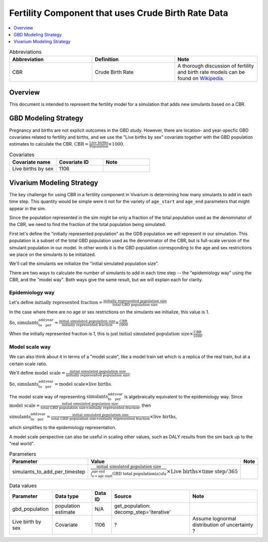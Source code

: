 .. _fertility_crude_birth_rate:

..
  Section title decorators for this document:

  ==============
  Document Title
  ==============

  Section Level 1 (#.0)
  ---------------------

  Section Level 2 (#.#)
  +++++++++++++++++++++

  Section Level 3 (#.#.#)
  ~~~~~~~~~~~~~~~~~~~~~~~

  Section Level 4
  ^^^^^^^^^^^^^^^

  Section Level 5
  '''''''''''''''

  The depth of each section level is determined by the order in which each
  decorator is encountered below. If you need an even deeper section level, just
  choose a new decorator symbol from the list here:
  https://docutils.sourceforge.io/docs/ref/rst/restructuredtext.html#sections
  And then add it to the list of decorators above.

===================================================
Fertility Component that uses Crude Birth Rate Data
===================================================

.. contents::
   :local:
   :depth: 1

.. list-table:: Abbreviations
  :widths: 15 15 15
  :header-rows: 1

  * - Abbreviation
    - Definition
    - Note
  * - CBR
    - Crude Birth Rate
    - A thorough discussion of fertility and
      birth rate models can be found on
      `Wikipedia <https://en.wikipedia.org/wiki/Birth_rate>`_.

Overview
-------------

This document is intended to represent the fertility model for a simulation that adds new simulants based on a CBR.

GBD Modeling Strategy
----------------------

Pregnancy and births are not explicit outcomes in the GBD study. However, there are location- and year-specfic GBD covariates related to fertility and births, and we use the "Live births by sex" covariate together with the GBD population estimates to calculate the CBR.  :math:`\text{CBR} = \frac{\text{Live births}}{\text{Population}} \times 1000`.

.. list-table:: Covariates
  :widths: 15 15 15
  :header-rows: 1

  * - Covariate name
    - Covariate ID
    - Note
  * - Live births by sex
    - 1106
    - 


Vivarium Modeling Strategy
----------------------------

The key challenge for using CBR in a fertility component in Vivarium is determining how many simulants to add in each time step.  This quantity would be simple were it not for the variety of ``age_start`` and ``age_end`` parameters that might appear in the sim.

Since the population represented in the sim might be only a fraction of the total population used as the denominator of the CBR, we need to find the fraction of the total population being simulated.

First let's define the "initially represented population" as the GDB population we will represent in our simulation.
This population is a subset of the total GBD population used as the denominator of the CBR, but is full-scale version of the simulant population in our model.
In other words it is the GBD population corresponding to the age and sex restrictions we place on the simulants to be initialized.

We'll call the simulants we initialize the "initial simulated population size".

There are two ways to calculate the number of simulants to add in each time step -- the "epidemiology way" using the CBR, and the "model way".
Both ways give the same result, but we will explain each for clarity.

Epidemiology way
++++++++++++++++

Let's define :math:`\text{initially represented fraction} = \frac{\text{initially represented population size}}{\text{total GBD population size}}`

In the case where there are no age or sex restrictions on the simulants we initialize, this value is 1.

So, :math:`\text{simulants_to_add_per_year} = \frac{\text{initial simulated population size}}{\text{initially represented fraction}} \times \frac{\text{CBR}}{1000}`

When the initially represented fraction is 1, this is just :math:`\text{initial simulated population size} \times \frac{\text{CBR}}{1000}`.

Model scale way
+++++++++++++++

We can also think about it in terms of a "model scale", like a model train set which is a replica of the real train, but at a certain scale ratio.

We'll define :math:`\text{model scale} = \frac{\text{initial simulated population size}}{\text{initially represented population size}}`.

So, :math:`\text{simulants_to_add_per_year} = \text{model scale} \times \text{live births}`.

The model scale way of representing :math:`\text{simulants_to_add_per_year}` is algebraically equivalent to the epidemiology way. 
Since :math:`\text{model scale} = \frac{\text{initial simulated population size}}{\text{total GBD population size} \times \text{initially represented fraction}}`, 
then 

:math:`\text{simulants_to_add_per_year} = \frac{\text{initial simulated population size}}{\text{total GBD population size} \times \text{initially represented fraction}} \times \text{live births}`,

which simplifies to the epidemiology representation.

A model scale perspective can also be useful in scaling other values, such as DALY results from the sim back up to the "real world".

.. list-table:: Parameters
  :header-rows: 1

  * - Parameter
    - Value
    - Note
  * - simulants_to_add_per_timestep
    - :math:`\frac{\text{initial simulated population size}}{\int_{a=\text{age start}}^{\text{age end}} \text{GBD total population}(a) \, da} \times \text{Live births} \times \text{time step}/365`
    - 

.. list-table:: Data values
  :header-rows: 1

  * - Parameter
    - Data type  
    - Data ID
    - Source
    - Note
  * - gbd_population
    - population estimate
    - N/A
    - get_population: decomp_step='iterative'
    - 
  * - Live birth by sex
    - Covariate
    - 1106
    - ?
    - Assume lognormal distribution of uncertainty  ?

  


